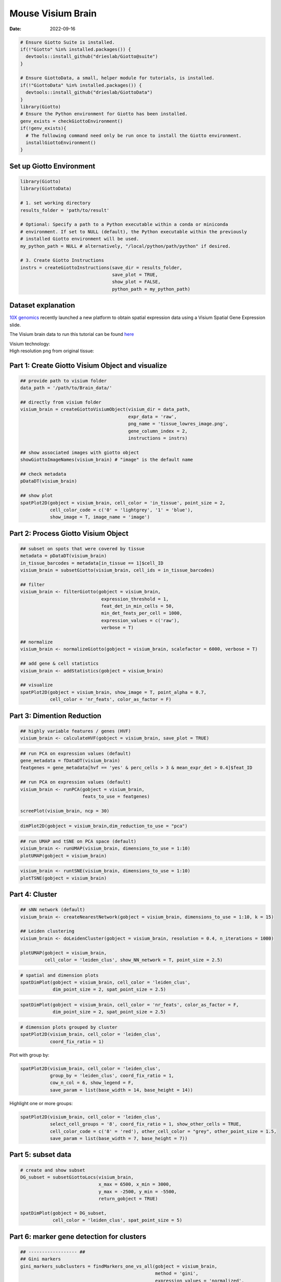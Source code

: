 =========================
Mouse Visium Brain
=========================

:Date: 2022-09-16

.. container:: cell

   .. code:: r
      
      # Ensure Giotto Suite is installed.
      if(!"Giotto" %in% installed.packages()) {
        devtools::install_github("drieslab/Giotto@suite")
      }

      # Ensure GiottoData, a small, helper module for tutorials, is installed.
      if(!"GiottoData" %in% installed.packages()) {
        devtools::install_github("drieslab/GiottoData")
      }
      library(Giotto)
      # Ensure the Python environment for Giotto has been installed.
      genv_exists = checkGiottoEnvironment()
      if(!genv_exists){
        # The following command need only be run once to install the Giotto environment.
        installGiottoEnvironment()
      }

Set up Giotto Environment
=========================

.. container:: cell

   .. code:: r

      library(Giotto)
      library(GiottoData)

      # 1. set working directory
      results_folder = 'path/to/result'

      # Optional: Specify a path to a Python executable within a conda or miniconda 
      # environment. If set to NULL (default), the Python executable within the previously
      # installed Giotto environment will be used.
      my_python_path = NULL # alternatively, "/local/python/path/python" if desired.

      # 3. Create Giotto Instructions
      instrs = createGiottoInstructions(save_dir = results_folder,
                                        save_plot = TRUE,
                                        show_plot = FALSE,
                                        python_path = my_python_path)

Dataset explanation
===================

`10X genomics <https://www.10xgenomics.com/spatial-transcriptomics/>`__
recently launched a new platform to obtain spatial expression data using
a Visium Spatial Gene Expression slide.

The Visium brain data to run this tutorial can be found
`here <https://support.10xgenomics.com/spatial-gene-expression/datasets/1.1.0/V1_Adult_Mouse_Brain>`__

| Visium technology:
| |image1|

| High resolution png from original tissue:
| |image2|

Part 1: Create Giotto Visium Object and visualize
=================================================

.. container:: cell

   .. code:: r

      ## provide path to visium folder
      data_path = '/path/to/Brain_data/'

      ## directly from visium folder
      visium_brain = createGiottoVisiumObject(visium_dir = data_path,
                                              expr_data = 'raw',
                                              png_name = 'tissue_lowres_image.png',
                                              gene_column_index = 2,
                                              instructions = instrs)

      ## show associated images with giotto object
      showGiottoImageNames(visium_brain) # "image" is the default name

      ## check metadata
      pDataDT(visium_brain)

      ## show plot
      spatPlot2D(gobject = visium_brain, cell_color = 'in_tissue', point_size = 2,
                 cell_color_code = c('0' = 'lightgrey', '1' = 'blue'), 
                 show_image = T, image_name = 'image')

.. image:: /images/images_pkgdown/mouse_visium_brain/vignette_220328/0-spatPlot2D.png
   :width: 50.0%

Part 2: Process Giotto Visium Object
====================================

.. container:: cell

   .. code:: r

      ## subset on spots that were covered by tissue
      metadata = pDataDT(visium_brain)
      in_tissue_barcodes = metadata[in_tissue == 1]$cell_ID
      visium_brain = subsetGiotto(visium_brain, cell_ids = in_tissue_barcodes)

      ## filter
      visium_brain <- filterGiotto(gobject = visium_brain,
                                    expression_threshold = 1,
                                    feat_det_in_min_cells = 50,
                                    min_det_feats_per_cell = 1000,
                                    expression_values = c('raw'),
                                    verbose = T)

      ## normalize
      visium_brain <- normalizeGiotto(gobject = visium_brain, scalefactor = 6000, verbose = T)

      ## add gene & cell statistics
      visium_brain <- addStatistics(gobject = visium_brain)

      ## visualize
      spatPlot2D(gobject = visium_brain, show_image = T, point_alpha = 0.7,
                 cell_color = 'nr_feats', color_as_factor = F)

.. image:: /images/images_pkgdown/mouse_visium_brain/vignette_220328/1-spatPlot2D.png
   :width: 50.0%

Part 3: Dimention Reduction
===========================

.. container:: cell

   .. code:: r

      ## highly variable features / genes (HVF)
      visium_brain <- calculateHVF(gobject = visium_brain, save_plot = TRUE)

.. image:: /images/images_pkgdown/mouse_visium_brain/vignette_220328/2-HVFplot.png
   :width: 50.0%

.. container:: cell

   .. code:: r

      ## run PCA on expression values (default)
      gene_metadata = fDataDT(visium_brain)
      featgenes = gene_metadata[hvf == 'yes' & perc_cells > 3 & mean_expr_det > 0.4]$feat_ID

      ## run PCA on expression values (default)
      visium_brain <- runPCA(gobject = visium_brain,
                             feats_to_use = featgenes)

      screePlot(visium_brain, ncp = 30)

.. image:: /images/images_pkgdown/mouse_visium_brain/vignette_220328/3-screePlot.png
   :width: 50.0%

.. container:: cell

   .. code:: r

      dimPlot2D(gobject = visium_brain,dim_reduction_to_use = "pca")

.. image:: /images/images_pkgdown/mouse_visium_brain/vignette_220328/4-PCA.png
   :width: 50.0%

.. container:: cell

   .. code:: r

      ## run UMAP and tSNE on PCA space (default)
      visium_brain <- runUMAP(visium_brain, dimensions_to_use = 1:10)
      plotUMAP(gobject = visium_brain)

.. image:: /images/images_pkgdown/mouse_visium_brain/vignette_220328/5-UMAP.png
   :width: 50.0%

.. container:: cell

   .. code:: r

      visium_brain <- runtSNE(visium_brain, dimensions_to_use = 1:10)
      plotTSNE(gobject = visium_brain)

.. image:: /images/images_pkgdown/mouse_visium_brain/vignette_220328/6-tSNE.png
   :width: 50.0%

Part 4: Cluster
===============

.. container:: cell

   .. code:: r

      ## sNN network (default)
      visium_brain <- createNearestNetwork(gobject = visium_brain, dimensions_to_use = 1:10, k = 15)

      ## Leiden clustering
      visium_brain <- doLeidenCluster(gobject = visium_brain, resolution = 0.4, n_iterations = 1000)

      plotUMAP(gobject = visium_brain,
               cell_color = 'leiden_clus', show_NN_network = T, point_size = 2.5)

.. image:: /images/images_pkgdown/mouse_visium_brain/vignette_220328/7-UMAP.png
   :width: 50.0%

.. container:: cell

   .. code:: r

      # spatial and dimension plots
      spatDimPlot(gobject = visium_brain, cell_color = 'leiden_clus',
                  dim_point_size = 2, spat_point_size = 2.5)

.. image:: /images/images_pkgdown/mouse_visium_brain/vignette_220328/8-spatDimPlot2D.png
   :width: 50.0%

.. container:: cell

   .. code:: r

      spatDimPlot(gobject = visium_brain, cell_color = 'nr_feats', color_as_factor = F,
                  dim_point_size = 2, spat_point_size = 2.5)

.. image:: /images/images_pkgdown/mouse_visium_brain/vignette_220328/9-spatDimPlot2D.png
   :width: 50.0%

.. container:: cell

   .. code:: r

      # dimension plots grouped by cluster
      spatPlot2D(visium_brain, cell_color = 'leiden_clus',
                 coord_fix_ratio = 1)

.. image:: /images/images_pkgdown/mouse_visium_brain/vignette_220328/10-spatPlot2D.png
   :width: 50.0%

Plot with group by:

.. container:: cell

   .. code:: r

      spatPlot2D(visium_brain, cell_color = 'leiden_clus',
                 group_by = 'leiden_clus', coord_fix_ratio = 1,
                 cow_n_col = 6, show_legend = F,
                 save_param = list(base_width = 14, base_height = 14))

.. image:: /images/images_pkgdown/mouse_visium_brain/vignette_220328/11-spatPlot2D.png
   :width: 50.0%

Highlight one or more groups:

.. container:: cell

   .. code:: r

      spatPlot2D(visium_brain, cell_color = 'leiden_clus',
                 select_cell_groups = '8', coord_fix_ratio = 1, show_other_cells = TRUE,
                 cell_color_code = c('8' = 'red'), other_cell_color = "grey", other_point_size = 1.5,
                 save_param = list(base_width = 7, base_height = 7))

.. image:: /images/images_pkgdown/mouse_visium_brain/vignette_220328/12-spatPlot2D.png
   :width: 50.0%

Part 5: subset data
===================

.. container:: cell

   .. code:: r

      # create and show subset
      DG_subset = subsetGiottoLocs(visium_brain,
                                   x_max = 6500, x_min = 3000,
                                   y_max = -2500, y_min = -5500,
                                   return_gobject = TRUE)

      spatDimPlot(gobject = DG_subset,
                  cell_color = 'leiden_clus', spat_point_size = 5)

.. image:: /images/images_pkgdown/mouse_visium_brain/vignette_220328/13-spatDimPlot2D.png
   :width: 50.0%

Part 6: marker gene detection for clusters
==========================================

.. container:: cell

   .. code:: r

      ## ------------------ ##
      ## Gini markers
      gini_markers_subclusters = findMarkers_one_vs_all(gobject = visium_brain,
                                                        method = 'gini',
                                                        expression_values = 'normalized',
                                                        cluster_column = 'leiden_clus',
                                                        min_feats = 20,
                                                        min_expr_gini_score = 0.5,
                                                        min_det_gini_score = 0.5)
      topgenes_gini = gini_markers_subclusters[, head(.SD, 2), by = 'cluster']$feats

      # violinplot
      violinPlot(visium_brain, feats = unique(topgenes_gini), cluster_column = 'leiden_clus',
                 strip_text = 8, strip_position = 'right',
                 save_param = list(base_width = 5, base_height = 10))

.. image:: /images/images_pkgdown/mouse_visium_brain/vignette_220328/14-violinPlot.png
   :width: 50.0%

.. container:: cell

   .. code:: r

      # cluster heatmap
      plotMetaDataHeatmap(visium_brain, selected_feats = unique(topgenes_gini),
                          metadata_cols = c('leiden_clus'),
                          x_text_size = 10, y_text_size = 10)

.. image:: /images/images_pkgdown/mouse_visium_brain/vignette_220328/15-plotMetaDataHeatmap.png
   :width: 50.0%

.. container:: cell

   .. code:: r

      # umap plots
      dimFeatPlot2D(visium_brain, expression_values = 'scaled',
                    feats = gini_markers_subclusters[, head(.SD, 1), by = 'cluster']$feats,
                    cow_n_col = 4, point_size = 0.75,
                    save_param = list(base_width = 8, base_height = 8))

.. image:: /images/images_pkgdown/mouse_visium_brain/vignette_220328/16-dimFeatPlot2D.png
   :width: 50.0%

.. container:: cell

   .. code:: r

      ## ------------------ ##
      # Scran Markers
      scran_markers_subclusters = findMarkers_one_vs_all(gobject = visium_brain,
                                                         method = 'scran',
                                                         expression_values = 'normalized',
                                                         cluster_column = 'leiden_clus')
      topgenes_scran = scran_markers_subclusters[, head(.SD, 2), by = 'cluster']$feats

      # violinplot
      violinPlot(visium_brain, feats = unique(topgenes_scran), cluster_column = 'leiden_clus',
                 strip_text = 10, strip_position = 'right',
                 save_param = list(base_width = 5))

.. image:: /images/images_pkgdown/mouse_visium_brain/vignette_220328/17-violinPlot.png
   :width: 50.0%

.. container:: cell

   .. code:: r

      # cluster heatmap
      plotMetaDataHeatmap(visium_brain, selected_feats = topgenes_scran,
                          metadata_cols = c('leiden_clus'))

.. image:: /images/images_pkgdown/mouse_visium_brain/vignette_220328/18-plotMetaDataHeatmap.png
   :width: 50.0%

.. container:: cell

   .. code:: r

      # umap plots
      dimFeatPlot2D(visium_brain, expression_values = 'scaled',
                    feats = scran_markers_subclusters[, head(.SD, 1), by = 'cluster']$feats,
                    cow_n_col = 3, point_size = 1,
                    save_param = list(base_width = 8, base_height = 8))

.. image:: /images/images_pkgdown/mouse_visium_brain/vignette_220328/19-dimFeatPlot2D.png
   :width: 50.0%

Part 7: Cell type enrichment
============================

| Visium spatial transcriptomics does not provide single-cell
  resolution, making cell type annotation a harder problem. Giotto
  provides several ways to calculate enrichment of specific cell-type
  signature gene lists:
| - PAGE
| - hypergeometric test
| - Rank
| - `DWLS
  Deconvolution <https://genomebiology.biomedcentral.com/articles/10.1186/s13059-021-02362-7>`__
  Corresponded Single cell dataset can be generated from
  `here <http://mousebrain.org/>`__. Giotto_SC is processed from the
  downsampled `Loom <https://satijalab.org/loomr/loomr_tutorial>`__ file
  and can also be downloaded from getSpatialDataset.

.. container:: cell

   .. code:: r

      # download data to results directory ####
      # if wget is installed, set method = 'wget'
      # if you run into authentication issues with wget, then add " extra = '--no-check-certificate' "
      getSpatialDataset(dataset = 'scRNA_mouse_brain', directory = results_folder)

      sc_expression = paste0(results_folder, "/brain_sc_expression_matrix.txt.gz")
      sc_metadata = paste0(results_folder,"/brain_sc_metadata.csv")

      giotto_SC <- createGiottoObject(
        expression = sc_expression,
        instructions = instrs
      )

      giotto_SC <- addCellMetadata(giotto_SC, 
                                   new_metadata = data.table::fread(sc_metadata))

      giotto_SC<- normalizeGiotto(giotto_SC)

7.1 PAGE enrichment
-------------------

.. container:: cell

   .. code:: r

      # Create PAGE matrix
      # PAGE matrix should be a binary matrix with each row represent a gene marker and each column represent a cell type
      # There are several ways to create PAGE matrix
      # 1.1 create binary matrix of cell signature genes
      # small example #
      gran_markers = c("Nr3c2", "Gabra5", "Tubgcp2", "Ahcyl2",
                       "Islr2", "Rasl10a", "Tmem114", "Bhlhe22", 
                       "Ntf3", "C1ql2")

      oligo_markers = c("Efhd1", "H2-Ab1", "Enpp6", "Ninj2",
                        "Bmp4", "Tnr", "Hapln2", "Neu4",
                        "Wfdc18", "Ccp110")        

      di_mesench_markers = c("Cartpt", "Scn1a", "Lypd6b",  "Drd5",
                             "Gpr88", "Plcxd2", "Cpne7", "Pou4f1",
                             "Ctxn2", "Wnt4")

      PAGE_matrix_1 = makeSignMatrixPAGE(sign_names = c('Granule_neurons',
                                                        'Oligo_dendrocytes',
                                                        'di_mesenchephalon'),
                                         sign_list = list(gran_markers,
                                                          oligo_markers,
                                                          di_mesench_markers))



      # ----

      # 1.2 [shortcut] fully pre-prepared matrix for all cell types
      sign_matrix_path = system.file("extdata", "sig_matrix.txt", package = 'Giotto')
      brain_sc_markers = data.table::fread(sign_matrix_path) 
      PAGE_matrix_2 = as.matrix(brain_sc_markers[,-1])
      rownames(PAGE_matrix_2) = brain_sc_markers$Event


      # ---

      # 1.3 make PAGE matrix from single cell dataset
      markers_scran = findMarkers_one_vs_all(gobject=giotto_SC, method="scran",
                                             expression_values="normalized", cluster_column = "Class", min_feats=3)
      top_markers <- markers_scran[, head(.SD, 10), by="cluster"]
      celltypes<-levels(factor(markers_scran$cluster)) 
      sign_list<-list()
      for (i in 1:length(celltypes)){
        sign_list[[i]]<-top_markers[which(top_markers$cluster == celltypes[i]),]$feats
      }

      PAGE_matrix_3 = makeSignMatrixPAGE(sign_names = celltypes,
                                         sign_list = sign_list)

      # 1.4 enrichment test with PAGE

      # runSpatialEnrich() can also be used as a wrapper for all currently provided enrichment options
      visium_brain = runPAGEEnrich(gobject = visium_brain, sign_matrix = PAGE_matrix_2)

      # 1.5 heatmap of enrichment versus annotation (e.g. clustering result)
      cell_types_PAGE = colnames(PAGE_matrix_2)
      plotMetaDataCellsHeatmap(gobject = visium_brain,
                               metadata_cols = 'leiden_clus',
                               value_cols = cell_types_PAGE,
                               spat_enr_names = 'PAGE',
                               x_text_size = 8,
                               y_text_size = 8)

.. image:: /images/images_pkgdown/mouse_visium_brain/vignette_220328/20-plotMetaDataCellsHeatmap.png
   :width: 50.0%

.. container:: cell

   .. code:: r

      # 1.6 visualizations
      spatCellPlot2D(gobject = visium_brain,
                     spat_enr_names = 'PAGE',
                     cell_annotation_values = cell_types_PAGE[1:4],
                     cow_n_col = 2,coord_fix_ratio = 1, point_size = 1.25, show_legend = T)

.. image:: /images/images_pkgdown/mouse_visium_brain/vignette_220328/21-spatCellPlot2D.png
   :width: 50.0%

.. container:: cell

   .. code:: r

      spatDimCellPlot2D(gobject = visium_brain,
                        spat_enr_names = 'PAGE',
                        cell_annotation_values = cell_types_PAGE[1:4],
                        cow_n_col = 1, spat_point_size = 1,
                        plot_alignment = 'horizontal',
                        save_param = list(base_width=7, base_height=10))

.. image:: /images/images_pkgdown/mouse_visium_brain/vignette_220328/22-spatDimCellPlot2D.png
   :width: 50.0%

7.2 HyperGeometric test
-----------------------

.. container:: cell

   .. code:: r

      visium_brain = runHyperGeometricEnrich(gobject = visium_brain,
                                             expression_values = "normalized",
                                             sign_matrix = PAGE_matrix_2)

      cell_types_HyperGeometric = colnames(PAGE_matrix_2)
      spatCellPlot(gobject = visium_brain,
                   spat_enr_names = 'hypergeometric',
                   cell_annotation_values = cell_types_HyperGeometric[1:4],
                   cow_n_col = 2,coord_fix_ratio = NULL, point_size = 1.75)

.. image:: /images/images_pkgdown/mouse_visium_brain/vignette_220328/23-spatCellPlot2D.png
   :width: 50.0%

7.3 Rank Enrichment
-------------------

.. container:: cell

   .. code:: r

      # Create rank matrix, not that rank matrix is different from PAGE
      # A count matrix and a vector for all cell labels will be needed
      rank_matrix = makeSignMatrixRank(sc_matrix = get_expression_values(giotto_SC,values = "normalized",output = "matrix"),
                                       sc_cluster_ids = pDataDT(giotto_SC)$Class)
      colnames(rank_matrix)<-levels(factor(pDataDT(giotto_SC)$Class))
      visium_brain = runRankEnrich(gobject = visium_brain, sign_matrix = rank_matrix,expression_values = "normalized")

      # Plot Rank enrichment result
      spatCellPlot2D(gobject = visium_brain,
                     spat_enr_names = 'rank',
                     cell_annotation_values = colnames(rank_matrix)[1:4],
                     cow_n_col = 2,coord_fix_ratio = 1, point_size = 1,
                     save_param = list(save_name = "spat_enr_Rank_plot"))

.. image:: /images/images_pkgdown/mouse_visium_brain/vignette_220426/spat_enr_Rank_plot.png
   :width: 50.0%

7.4 DWLS spatial deconvolution
------------------------------

.. container:: cell

   .. code:: r

      # Create DWLS matrix, not that DWLS matrix is different from PAGE and rank
      # A count matrix a vector for a list of gene signatures and a vector for all cell labels will be needed
      DWLS_matrix<-makeSignMatrixDWLSfromMatrix(matrix = get_expression_values(giotto_SC,values = "normalized",output = "matrix"),
                                                cell_type = pDataDT(giotto_SC)$Class,
                                                sign_gene = top_markers$feats)
      visium_brain = runDWLSDeconv(gobject = visium_brain, sign_matrix = DWLS_matrix)


      # Plot DWLS deconvolution result
      spatCellPlot2D(gobject = visium_brain,
                     spat_enr_names = 'DWLS',
                     cell_annotation_values = levels(factor(pDataDT(giotto_SC)$Class))[1:4],
                     cow_n_col = 2,coord_fix_ratio = 1, point_size = 1,
                     save_param = list(save_name = "DWLS_plot"))

.. image:: /images/images_pkgdown/mouse_visium_brain/vignette_220426/DWLS_plot.png
   :width: 50.0%
   
.. container:: cell

   .. code:: r

      # Plot DWLS deconvolution result with Pie plots
        spatDeconvPlot(visium_brain, 
                 show_image = T,
                 radius = 50,
                 save_param = list(save_name = "spat_DWLS_pie_plot"))

.. image:: /images/images_pkgdown/mouse_visium_brain/vignette_220426/spat_DWLS_pie_plot.png
   :width: 50.0%


Part 8: Spatial Grid
====================

.. container:: cell

   .. code:: r

      visium_brain <- createSpatialGrid(gobject = visium_brain,
                                        sdimx_stepsize = 400,
                                        sdimy_stepsize = 400,
                                        minimum_padding = 0)

      showGiottoSpatGrids(visium_brain)

      spatPlot2D(visium_brain, cell_color = 'leiden_clus', show_grid = T,
                 grid_color = 'red', spatial_grid_name = 'spatial_grid')

.. image:: /images/images_pkgdown/mouse_visium_brain/vignette_220328/24-spatPlot2D.png
   :width: 50.0%

Part 9: spatial network
=======================

.. container:: cell

   .. code:: r

      visium_brain <- createSpatialNetwork(gobject = visium_brain,
                                           method = 'kNN', k = 5,
                                           maximum_distance_knn = 400,
                                           name = 'spatial_network')

      showGiottoSpatNetworks(visium_brain)

      spatPlot2D(gobject = visium_brain,  show_network= T,
                 network_color = 'blue', spatial_network_name = 'spatial_network')

.. image:: /images/images_pkgdown/mouse_visium_brain/vignette_220328/25-spatPlot2D.png
   :width: 50.0%

Part 10: Spatial Genes
======================

.. container:: cell

   .. code:: r

      ## rank binarization
      ranktest = binSpect(visium_brain, bin_method = 'rank',
                          calc_hub = T, hub_min_int = 5,
                          spatial_network_name = 'spatial_network')

      spatFeatPlot2D(visium_brain, expression_values = 'scaled',
                     feats = ranktest$feats[1:6], cow_n_col = 2, point_size = 1.5)

.. image:: /images/images_pkgdown/mouse_visium_brain/vignette_220328/26-spatFeatPlot2D.png
   :width: 50.0%

Part 11: Spatial Co-Expression modules
======================================

.. container:: cell

   .. code:: r

      # cluster the top 500 spatial genes into 20 clusters
      ext_spatial_genes = ranktest[1:1500,]$feats

      # here we use existing detectSpatialCorGenes function to calculate pairwise distances between genes (but set network_smoothing=0 to use default clustering)
      spat_cor_netw_DT = detectSpatialCorFeats(visium_brain,
                                               method = 'network',
                                               spatial_network_name = 'spatial_network',
                                               subset_feats = ext_spatial_genes)

      # 2. identify most similar spatially correlated genes for one gene
      top10_genes = showSpatialCorFeats(spat_cor_netw_DT, feats = 'Ptprn', show_top_feats = 10)

      spatFeatPlot2D(visium_brain, expression_values = 'scaled',
                     feats = top10_genes$variable[1:4], point_size = 3)

.. image:: /images/images_pkgdown/mouse_visium_brain/vignette_220328/27-spatFeatPlot2D.png
   :width: 50.0%

.. container:: cell

   .. code:: r

      # cluster spatial genes
      spat_cor_netw_DT = clusterSpatialCorFeats(spat_cor_netw_DT, name = 'spat_netw_clus', k = 20)

      # visualize clusters
      heatmSpatialCorFeats(visium_brain,
                           spatCorObject = spat_cor_netw_DT,
                           use_clus_name = 'spat_netw_clus',
                           heatmap_legend_param = list(title = NULL),
                           save_param = list(base_height = 6, base_width = 8, units = 'cm'))

.. image:: /images/images_pkgdown/mouse_visium_brain/vignette_220328/28-heatmSpatialCorFeats.png
   :width: 50.0%

.. container:: cell

   .. code:: r

      # 4. rank spatial correlated clusters and show genes for selected clusters
      netw_ranks = rankSpatialCorGroups(visium_brain,
                                        spatCorObject = spat_cor_netw_DT, use_clus_name = 'spat_netw_clus',
                                        save_param = list(  base_height = 3, base_width = 5))



      top_netw_spat_cluster = showSpatialCorFeats(spat_cor_netw_DT, use_clus_name = 'spat_netw_clus',
                                                  selected_clusters = 6, show_top_feats = 1)

.. image:: /images/images_pkgdown/mouse_visium_brain/vignette_220328/29-rankSpatialCorGroups.png
   :width: 50.0%

.. container:: cell

   .. code:: r

      # 5. create metagene enrichment score for clusters
      cluster_genes_DT = showSpatialCorFeats(spat_cor_netw_DT, use_clus_name = 'spat_netw_clus', show_top_feats = 1)
      cluster_genes = cluster_genes_DT$clus; names(cluster_genes) = cluster_genes_DT$feat_ID

      visium_brain = createMetafeats(visium_brain, feat_clusters = cluster_genes, name = 'cluster_metagene')

      #showGiottoSpatEnrichments(visium_brain)

      spatCellPlot(visium_brain,
                   spat_enr_names = 'cluster_metagene',
                   cell_annotation_values = netw_ranks$clusters,
                   point_size = 1, cow_n_col = 5, save_param = list(base_width = 15))

.. image:: /images/images_pkgdown/mouse_visium_brain/vignette_220328/30-spatCellPlot2D.png
   :width: 50.0%

Part 12: Spatially informed clusters
====================================

.. container:: cell

   .. code:: r

      # top 30 genes per spatial co-expression cluster
      table(spat_cor_netw_DT$cor_clusters$spat_netw_clus)
      coexpr_dt = data.table::data.table(genes = names(spat_cor_netw_DT$cor_clusters$spat_netw_clus),
                                         cluster = spat_cor_netw_DT$cor_clusters$spat_netw_clus)
      data.table::setorder(coexpr_dt, cluster)
      top30_coexpr_dt = coexpr_dt[, head(.SD, 30) , by = cluster]
      my_spatial_genes <- top30_coexpr_dt$genes



      visium_brain <- runPCA(gobject = visium_brain,
                             feats_to_use = my_spatial_genes,
                             name = 'custom_pca')
      visium_brain <- runUMAP(visium_brain, dim_reduction_name = 'custom_pca', dimensions_to_use = 1:20,
                              name = 'custom_umap')
      visium_brain <- createNearestNetwork(gobject = visium_brain,
                                           dim_reduction_name = 'custom_pca',
                                           dimensions_to_use = 1:20, k = 5,
                                           name = 'custom_NN')
      visium_brain <- doLeidenCluster(gobject = visium_brain, network_name = 'custom_NN',
                                      resolution = 0.15, n_iterations = 1000,
                                      name = 'custom_leiden')


      cell_meta = pDataDT(visium_brain)
      cell_clusters = unique(cell_meta$custom_leiden)

      selected_colors = getDistinctColors(length(cell_clusters))
      names(selected_colors) = cell_clusters

      spatPlot2D(visium_brain, cell_color = 'custom_leiden', cell_color_code = selected_colors, coord_fix_ratio = 1)

.. image:: /images/images_pkgdown/mouse_visium_brain/vignette_220328/31-spatPlot2D.png
   :width: 50.0%

.. container:: cell

   .. code:: r

      plotUMAP(gobject = visium_brain, cell_color = 'custom_leiden', cell_color_code = selected_colors, point_size = 1.5)

.. image:: /images/images_pkgdown/mouse_visium_brain/vignette_220328/32-UMAP.png
   :width: 50.0%

Part 13: Spatial domains with HMRF
==================================

.. container:: cell

   .. code:: r

      # do HMRF with different betas on top 30 genes per spatial co-expression module
      hmrf_folder = paste0(results_folder,'/','11_HMRF/')
      if(!file.exists(hmrf_folder)) dir.create(hmrf_folder, recursive = T)

      HMRF_spatial_genes = doHMRF(gobject = visium_brain,
                                  expression_values = 'scaled',
                                  spatial_genes = my_spatial_genes, k = 20,
                                  spatial_network_name="spatial_network",
                                  betas = c(0, 10, 5),
                                  output_folder = paste0(hmrf_folder, '/', 'Spatial_genes/SG_topgenes_k20_scaled'))

      visium_brain = addHMRF(gobject = visium_brain, HMRFoutput = HMRF_spatial_genes,
                             k = 20, betas_to_add = c(0, 10, 20, 30, 40),
                             hmrf_name = 'HMRF')

      spatPlot2D(gobject = visium_brain, cell_color = 'HMRF_k20_b.40')

.. image:: /images/images_pkgdown/mouse_visium_brain/vignette_220328/33-spatPlot2D.png
   :width: 50.0%

.. |image1| image:: /images/images_pkgdown/general_figs/visium_technology.png
   :width: 50.0%
.. |image2| image:: /images/images_pkgdown/general_figs/mouse_brain_highres.png
   :width: 50.0%
